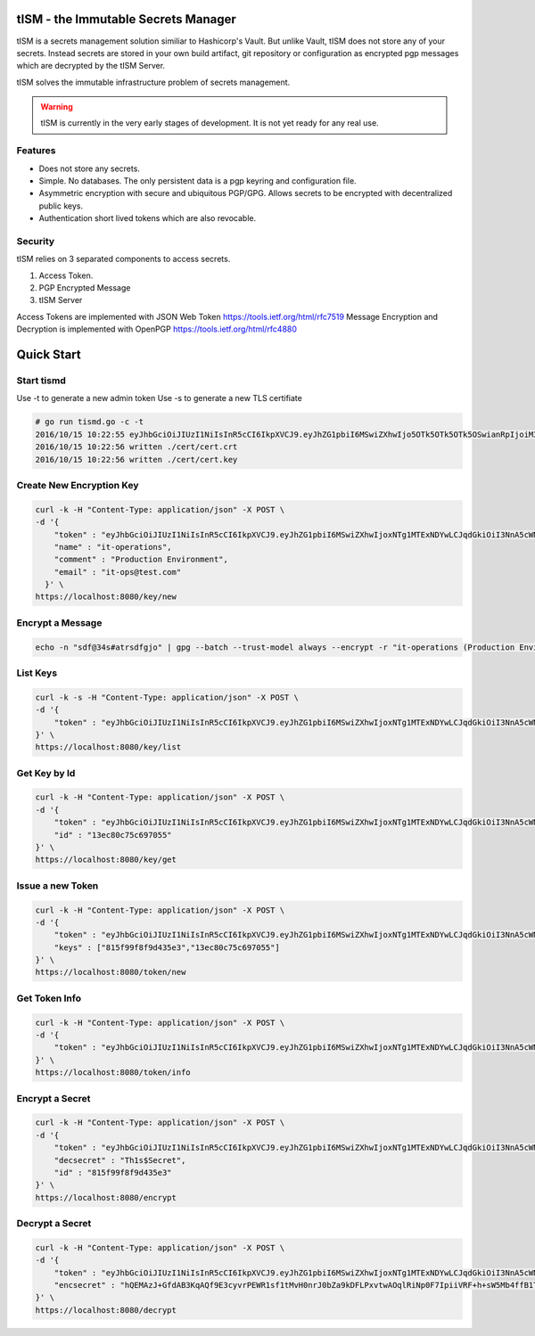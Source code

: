 tISM - the Immutable Secrets Manager
====================================

tISM is a secrets management solution similiar to Hashicorp's Vault.  But unlike Vault, tISM does not store any of your secrets.  Instead secrets are stored in your own build artifact, git repository or configuration as encrypted pgp messages which are decrypted by the tISM Server.

tISM solves the immutable infrastructure problem of secrets management.

.. WARNING::
   tISM is currently in the very early stages of development.  It is not yet ready for any real use.

Features
--------

* Does not store any secrets.
* Simple. No databases. The only persistent data is a pgp keyring and configuration file.
* Asymmetric encryption with secure and ubiquitous PGP/GPG.  Allows secrets to be encrypted with decentralized public keys.
* Authentication short lived tokens which are also revocable.

Security
--------

tISM relies on 3 separated components to access secrets.

1.  Access Token.
2.  PGP Encrypted Message
3.  tISM Server

Access Tokens are implemented with JSON Web Token https://tools.ietf.org/html/rfc7519
Message Encryption and Decryption is implemented with OpenPGP https://tools.ietf.org/html/rfc4880

Quick Start
===========

Start tismd
-----------

Use -t to generate a new admin token
Use -s to generate a new TLS certifiate

.. code::

  # go run tismd.go -c -t
  2016/10/15 10:22:55 eyJhbGciOiJIUzI1NiIsInR5cCI6IkpXVCJ9.eyJhZG1pbiI6MSwiZXhwIjo5OTk5OTk5OTk5OSwianRpIjoiM3QwOGQxN2VxZHVtcCIsImtleXMiOlsiQUxMIl19.bCBGHR8hCfLT5Pb4iek12T-jawPtX0xINbvhmqG9Jzs
  2016/10/15 10:22:56 written ./cert/cert.crt
  2016/10/15 10:22:56 written ./cert/cert.key

Create New Encryption Key
-------------------------

.. code::

  curl -k -H "Content-Type: application/json" -X POST \
  -d '{
      "token" : "eyJhbGciOiJIUzI1NiIsInR5cCI6IkpXVCJ9.eyJhZG1pbiI6MSwiZXhwIjoxNTg1MTExNDYwLCJqdGkiOiI3NnA5cWNiMWdtdmw4Iiwia2V5cyI6WyJBTEwiXX0.RtAhG6Uorf5xnSf4Ya_GwJnoHkCsql4r1_hiOeDSLzo",
      "name" : "it-operations",
      "comment" : "Production Environment",
      "email" : "it-ops@test.com"
    }' \
  https://localhost:8080/key/new

Encrypt a Message
-----------------

.. code::

  echo -n "sdf@34s#atrsdfgjo" | gpg --batch --trust-model always --encrypt -r "it-operations (Production Environment) <it-ops@test.com>" | base64 -w 0

List Keys
---------

.. code::

  curl -k -s -H "Content-Type: application/json" -X POST \
  -d '{
      "token" : "eyJhbGciOiJIUzI1NiIsInR5cCI6IkpXVCJ9.eyJhZG1pbiI6MSwiZXhwIjoxNTg1MTExNDYwLCJqdGkiOiI3NnA5cWNiMWdtdmw4Iiwia2V5cyI6WyJBTEwiXX0.RtAhG6Uorf5xnSf4Ya_GwJnoHkCsql4r1_hiOeDSLzo"
  }' \
  https://localhost:8080/key/list

Get Key by Id
-------------

.. code::

  curl -k -H "Content-Type: application/json" -X POST \
  -d '{
      "token" : "eyJhbGciOiJIUzI1NiIsInR5cCI6IkpXVCJ9.eyJhZG1pbiI6MSwiZXhwIjoxNTg1MTExNDYwLCJqdGkiOiI3NnA5cWNiMWdtdmw4Iiwia2V5cyI6WyJBTEwiXX0.RtAhG6Uorf5xnSf4Ya_GwJnoHkCsql4r1_hiOeDSLzo",
      "id" : "13ec80c75c697055"
  }' \
  https://localhost:8080/key/get

Issue a new Token
-----------------

.. code::

  curl -k -H "Content-Type: application/json" -X POST \
  -d '{
      "token" : "eyJhbGciOiJIUzI1NiIsInR5cCI6IkpXVCJ9.eyJhZG1pbiI6MSwiZXhwIjoxNTg1MTExNDYwLCJqdGkiOiI3NnA5cWNiMWdtdmw4Iiwia2V5cyI6WyJBTEwiXX0.RtAhG6Uorf5xnSf4Ya_GwJnoHkCsql4r1_hiOeDSLzo",
      "keys" : ["815f99f8f9d435e3","13ec80c75c697055"]
  }' \
  https://localhost:8080/token/new

Get Token Info
--------------

.. code::

  curl -k -H "Content-Type: application/json" -X POST \
  -d '{
      "token" : "eyJhbGciOiJIUzI1NiIsInR5cCI6IkpXVCJ9.eyJhZG1pbiI6MSwiZXhwIjoxNTg1MTExNDYwLCJqdGkiOiI3NnA5cWNiMWdtdmw4Iiwia2V5cyI6WyJBTEwiXX0.RtAhG6Uorf5xnSf4Ya_GwJnoHkCsql4r1_hiOeDSLzo"
  }' \
  https://localhost:8080/token/info

Encrypt a Secret
----------------

.. code::

  curl -k -H "Content-Type: application/json" -X POST \
  -d '{
      "token" : "eyJhbGciOiJIUzI1NiIsInR5cCI6IkpXVCJ9.eyJhZG1pbiI6MSwiZXhwIjoxNTg1MTExNDYwLCJqdGkiOiI3NnA5cWNiMWdtdmw4Iiwia2V5cyI6WyJBTEwiXX0.RtAhG6Uorf5xnSf4Ya_GwJnoHkCsql4r1_hiOeDSLzo",
      "decsecret" : "Th1s$Secret",
      "id" : "815f99f8f9d435e3"
  }' \
  https://localhost:8080/encrypt

Decrypt a Secret
----------------

.. code::

  curl -k -H "Content-Type: application/json" -X POST \
  -d '{
      "token" : "eyJhbGciOiJIUzI1NiIsInR5cCI6IkpXVCJ9.eyJhZG1pbiI6MSwiZXhwIjoxNTg1MTExNDYwLCJqdGkiOiI3NnA5cWNiMWdtdmw4Iiwia2V5cyI6WyJBTEwiXX0.RtAhG6Uorf5xnSf4Ya_GwJnoHkCsql4r1_hiOeDSLzo",
      "encsecret" : "hQEMAzJ+GfdAB3KqAQf9E3cyvrPEWR1sf1tMvH0nrJ0bZa9kDFLPxvtwAOqlRiNp0F7IpiiVRF+h+sW5Mb4ffB1TElMzQ+/G5ptd6CjmgBfBsuGeajWmvLEi4lC6/9v1rYGjjLeOCCcN4Dl5AHlxUUaSrxB8akTDvSAnPvGhtRTZqDlltl5UEHsyYXM8RaeCrBw5Or1yvC9Ctx2saVp3xmALQvyhzkUv5pTb1mH0I9Z7E0ian07ZUOD+pVacDAf1oQcPpqkeNVTQQ15EP0fDuvnW+a0vxeLhkbFLfnwqhqEsvFxVFLHVLcs2ffE5cceeOMtVo7DS9fCtkdZr5hR7a+86n4hdKfwDMFXiBwSIPMkmY980N/H30L/r50+CBkuI/u4M2pXDcMYsvvt4ajCbJn91qaQ7BDI="
  }' \
  https://localhost:8080/decrypt
